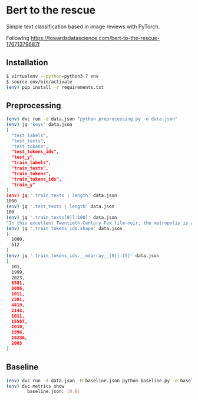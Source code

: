 * Bert to the rescue

Simple text classification based in image reviews with PyTorch.

Following https://towardsdatascience.com/bert-to-the-rescue-17671379687f

** Installation

#+BEGIN_SRC sh
$ virtualenv --python=python3.7 env
$ source env/bin/activate
(env) pip install -r requirements.txt
#+END_SRC

** Preprocessing

#+BEGIN_SRC sh
(env) dvc run -o data.json "python preprocessing.py -o data.json"
(env) jq 'keys' data.json
[
  "test_labels",
  "test_texts",
  "test_tokens",
  "test_tokens_ids",
  "test_y",
  "train_labels",
  "train_texts",
  "train_tokens",
  "train_tokens_ids",
  "train_y"
]
(env) jq '.train_texts | length' data.json
1000
(env) jq '.test_texts | length' data.json
100
(env) jq '.train_texts[0][:100]' data.json
"In this excellent Twentieth-Century Fox film-noir, the metropolis is a labyrinth of despair in which"
(env) jq '.train_tokens_ids.shape' data.json
[
  1000,
  512
]
(env) jq '.train_tokens_ids.__ndarray__[0][:15]' data.json
[
  101,
  1999,
  2023,
  6581,
  9086,
  1011,
  2301,
  4419,
  2143,
  1011,
  15587,
  1010,
  1996,
  18236,
  2003
]
#+END_SRC

** Baseline

#+BEGIN_SRC sh
(env) dvc run -d data.json -M baseline.json python baseline.py -o baseline.json
(env) dvc metrics show
        baseline.json: [0.8]
#+END_SRC
